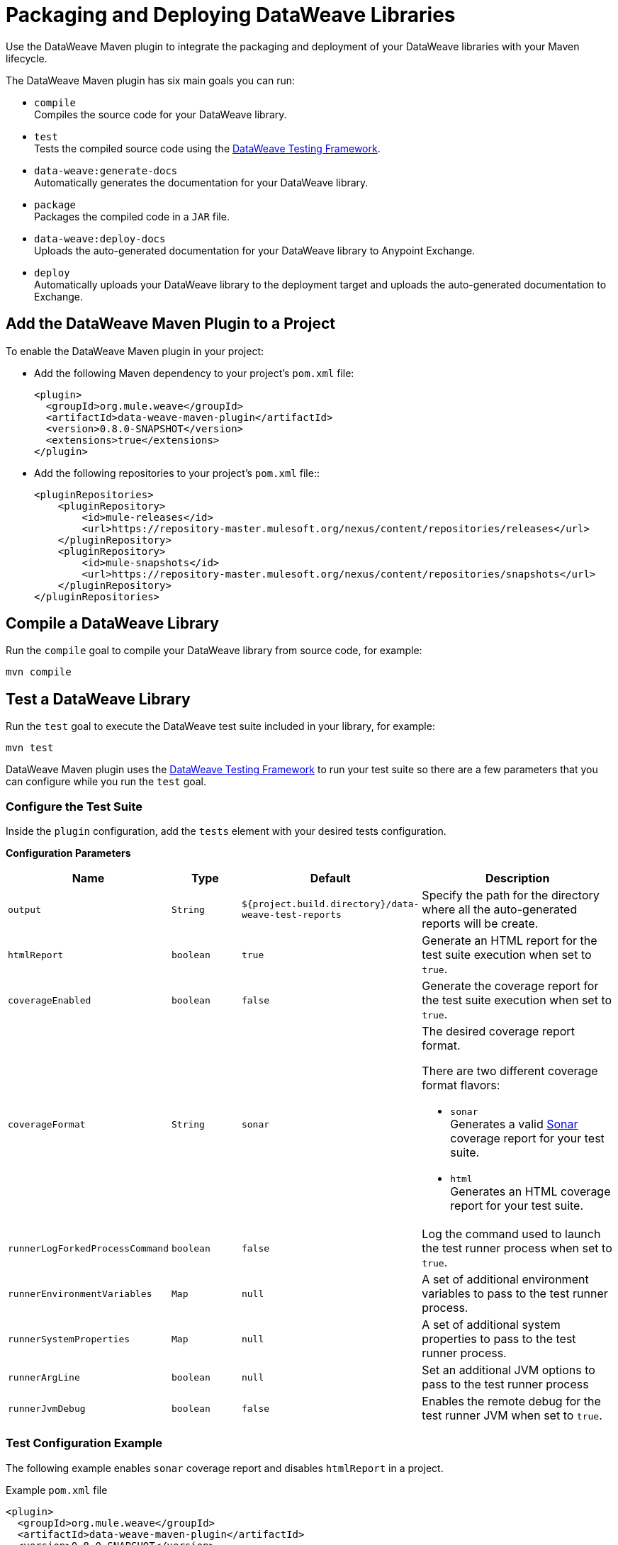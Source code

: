 = Packaging and Deploying DataWeave Libraries

Use the DataWeave Maven plugin to integrate the packaging and deployment of your DataWeave libraries with your Maven lifecycle.

The DataWeave Maven plugin has six main goals you can run:

* `compile` +
Compiles the source code for your DataWeave library.

* `test` +
Tests the compiled source code using the https://github.com/mulesoft/data-weave-testing-framework[DataWeave Testing Framework].

* `data-weave:generate-docs` +
Automatically generates the documentation for your DataWeave library.

* `package` +
Packages the compiled code in a `JAR` file.

* `data-weave:deploy-docs` +
Uploads the auto-generated documentation for your DataWeave library to Anypoint Exchange.

* `deploy` +
Automatically uploads your DataWeave library to the deployment target and uploads the auto-generated documentation to Exchange.

== Add the DataWeave Maven Plugin to a Project

To enable the DataWeave Maven plugin in your project:

* Add the following Maven dependency to your project's `pom.xml` file:
+
[source,xml,linenums]
----
<plugin>
  <groupId>org.mule.weave</groupId>
  <artifactId>data-weave-maven-plugin</artifactId>
  <version>0.8.0-SNAPSHOT</version>
  <extensions>true</extensions>
</plugin>
----

* Add the following repositories to your project's `pom.xml` file::
+
[source,xml,linenums]
----
<pluginRepositories>
    <pluginRepository>
        <id>mule-releases</id>
        <url>https://repository-master.mulesoft.org/nexus/content/repositories/releases</url>
    </pluginRepository>
    <pluginRepository>
        <id>mule-snapshots</id>
        <url>https://repository-master.mulesoft.org/nexus/content/repositories/snapshots</url>
    </pluginRepository>
</pluginRepositories>
----

== Compile a DataWeave Library

Run the `compile` goal to compile your DataWeave library from source code, for example:

[source,console,linenums]
----
mvn compile
----

== Test a DataWeave Library

Run the `test` goal to execute the DataWeave test suite included in your library, for example:

[source,console,linenums]
----
mvn test
----

DataWeave Maven plugin uses the https://github.com/mulesoft/data-weave-testing-framework[DataWeave Testing Framework] to run your test suite
so there are a few parameters that you can configure while you run the `test` goal.

=== Configure the Test Suite

Inside the `plugin` configuration, add the `tests` element with your desired tests configuration.

*Configuration Parameters*

[cols="1a,1a,2a,3a", options="header"]
|===
|Name |Type |Default |Description

|`output`
|`String`
|`${project.build.directory}/data-weave-test-reports`
|Specify the path for the directory where all the auto-generated reports will be create.

|`htmlReport`
|`boolean`
|`true`
|Generate an HTML report for the test suite execution when set to `true`.

|`coverageEnabled`
|`boolean`
|`false`
|Generate the coverage report for the test suite execution when set to `true`.

|`coverageFormat`
|`String`
|`sonar`
|The desired coverage report format.

There are two different coverage format flavors:

* `sonar` +
Generates a valid https://www.sonarqube.org/[Sonar] coverage report for your test suite.
* `html` +
Generates an HTML coverage report for your test suite.

|`runnerLogForkedProcessCommand`
|`boolean`
|`false`
|Log the command used to launch the test runner process when set to `true`.

|`runnerEnvironmentVariables`
|`Map`
|`null`
|A set of additional environment variables to pass to the test runner process.

|`runnerSystemProperties`
|`Map`
|`null`
|A set of additional system properties to pass to the test runner process.

|`runnerArgLine`
|`boolean`
|`null`
|Set an additional JVM options to pass to the test runner process

|`runnerJvmDebug`
|`boolean`
|`false`
|Enables the remote debug for the test runner JVM when set to `true`.
|===

=== Test Configuration Example

The following example enables `sonar` coverage report and disables `htmlReport` in a project.

.Example `pom.xml` file
[source,xml,linenums]
----
<plugin>
  <groupId>org.mule.weave</groupId>
  <artifactId>data-weave-maven-plugin</artifactId>
  <version>0.8.0-SNAPSHOT</version>
  <extensions>true</extensions>
  <configuration>
    ...
    <tests>
      <htmlReport>false</htmlReport>
      <coverageEnabled>true</coverageEnabled>
      <coverageFormat>sonar</coverageFormat>
    </tests>
    ...
  </configuration>
</plugin>
----

== Generate Documentation for a DataWeave Library

Run the `data-weave:generate-docs` goal to auto-generate the documentation for your DataWeave library, for example:

[source,console,linenums]
----
mvn prepare-package
----

Alternatively, you can also run:

[source,console,linenums]
----
mvn data-weave:generate-docs
----

=== Configure the Automated Docs Generation

Inside the `plugin` configuration, add the `docs` element with your desired documentation configuration.

*Configuration Parameters*

[cols="1a,1a,2a,3a", options="header"]
|===
|Name |Type |Default | Description

|`output`
|`String`
|`${project.build.directory}/data-weave-docs`
|The output directory where the documentation files will create.

|`template`
|`String`
|`exchange_markdown`
|The template set to use for the auto-generate documentation.

DataWeave Maven plugin supports 3 kinds of documentation templates:

* `exchange_markdown` +
Generates the documentation in markdown format compliant with https://anypoint.mulesoft.com/exchange/portals/anypoint-platform/f1e97bc6-315a-4490-82a7-23abe036327a.anypoint-platform/exchange-experience-api/[Exchange].
* `markdown` +
Generates the documentation in markdown format.
* `asciidoc` +
Generates the documenation in asciidoc format.

Valid values are: `exchange_markdown` or `markdown` or `asciidoc`.

|`homePage`
|`String`
|`null`
|The path to a custom markdown file to be added in the home page generated by `markdown` or `exchange_markdown` template.

|`favicon`
|`String`
|`null`
|Path to the image file (png/jpg) for asset's icon in the Exchange portal.
|===

=== Docs Generation Example

The following example shows how to configure a custom home page and a specific favicon to include in the Exchange portal home page for your DataWeave library:

.Example `pom.xml` file:
[source,xml,linenums]
----
<plugin>
  <groupId>org.mule.weave</groupId>
  <artifactId>data-weave-maven-plugin</artifactId>
  <version>0.8.0-SNAPSHOT</version>
  <extensions>true</extensions>
  <configuration>
    ...
    <docs>
      <homePage>${project.basedir}/README.md</homePage>
      <favicon>${project.basedir}/src/main/resources/favicon/parrot.jpg</favicon>
    </docs>
    ...
  </configuration>
</plugin>
----

== Deploy DataWeave Libraries and Documentation to Exchange

Run the `deploy` goal to deploy the DataWeave library to the deployment target and upload the generated documentation to Exchange, for example:

[source,console,linenums]
----
mvn deploy
----

Run the `data-weave:deploy-docs` goal to upload the generated documentation to Exchange, for example:

[source,console,linenums]
----
mvn data-weave:deploy-docs
----

=== Before You Deploy Libraries to Exchange

Before uploading DataWeave libraries to Exchange, ensure that all the MuleSoft repositories are included in the `pom.xml` file and also include your credentials for Maven to access the enterprise repository.

You can follow this guide https://docs.mulesoft.com/exchange/to-publish-assets-maven#publish-an-asset-to-exchange-using-maven[Publish an Asset to Exchange Using Maven] to set up your DataWeave library.

=== Skip Exchange Documentation Upload

You skip the Exchange documentation upload while deploying a DataWeave project by setting the `skipDeployDocs` system property to `true`:

[source,console,linenums]
----
mvn deploy -DskipDeployDocs=true
----

== DataWeave Library Structure Reference

At design time, DataWeave libraries need the following basic components:

[cols="1,1,3", options="header"]
|===
|Component |Type |Description

|`src`
|Folder
|The source directory for your DataWeave library’s productive source code and tests.
See a reference for this folder below.

|`pom.xml`
|Descriptor
|The POM file of your DataWeave library.
This file describes all of your library’s required dependencies.
|===

== Source Directory Reference

The directory structure of a DataWeave library has the following main folders:

=== src/main

`src/main` is the root folder for all the productive source code of the DataWeave library.

[cols="1a,1a,3a,a", options="header"]
|===
|Folder |Folder Type |Description

|`src/main/dw`
|source
|The root folder of the DataWeave library source code files.

|`src/main/resources`
|resource
|It contains the application resources, such as XML, JSON, and properties files.
|===

=== src/test

`src/test` is the root folder for all the test source code of the DataWeave library.

[cols="1a,1,3", options="header"]
|===
|Folder |Folder Type |Description

|`src/test/dw`
|source
|It’s the root folder of the test cases used to validate the DataWeave library.

|`src/test/resources`
|resource
|It contains resources, such as XML, JSON, and properties files.
This folder also contains files required to run your test suite.
|===

// == See also
// Include links to other DW articles when ready. 
